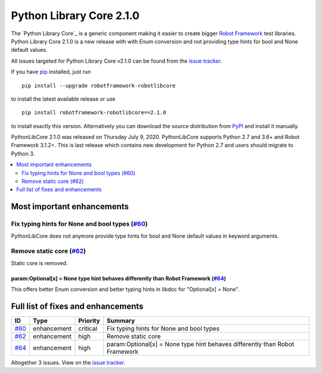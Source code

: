=========================
Python Library Core 2.1.0
=========================


.. default-role:: code


The `Python Library Core`_ is a generic component making it easier to create
bigger `Robot Framework`_ test libraries. Python Library Core 2.1.0 is
a new release with with Enum conversion and not providing type hints
for bool and None default values.

All issues targeted for Python Library Core v2.1.0 can be found
from the `issue tracker`_.

If you have pip_ installed, just run

::

   pip install --upgrade robotframework-robotlibcore

to install the latest available release or use

::

   pip install robotframework-robotlibcore==2.1.0

to install exactly this version. Alternatively you can download the source
distribution from PyPI_ and install it manually.

PythonLibCore 2.1.0 was released on Thursday July 9, 2020. PythonLibCore
supports Python 2.7 and 3.6+ and Robot Framework 3.1.2+. This is last release
which contains new development for Python 2.7 and users should migrate to Python 3.

.. _PythonLibCore: https://github.com/robotframework/PythonLibCore
.. _Robot Framework: http://robotframework.org
.. _pip: http://pip-installer.org
.. _PyPI: https://pypi.python.org/pypi/robotframework-robotlibcore
.. _issue tracker: https://github.com/robotframework/PythonLibCore/issues?q=milestone%3Av2.1.0


.. contents::
   :depth: 2
   :local:

Most important enhancements
===========================
Fix typing hints for None and bool types (`#60`_)
-------------------------------------------------
PythonLibCore does not anymore provide type hints for bool and None default values in
keyword arguments.

Remove static core (`#62`_)
---------------------------
Static core is removed.

param:Optional[x] = None type hint behaves differently than Robot Framework (`#64`_)
____________________________________________________________________________________
This offers better Enum conversion and better typing hints in libdoc for
"Optional[x] = None".

Full list of fixes and enhancements
===================================

.. list-table::
    :header-rows: 1

    * - ID
      - Type
      - Priority
      - Summary
    * - `#60`_
      - enhancement
      - critical
      - Fix typing hints for None and bool types
    * - `#62`_
      - enhancement
      - high
      - Remove static core
    * - `#64`_
      - enhancement
      - high
      - param:Optional[x] = None type hint behaves differently than Robot Framework

Altogether 3 issues. View on the `issue tracker <https://github.com/robotframework/PythonLibCore/issues?q=milestone%3Av2.1.0>`__.

.. _#60: https://github.com/robotframework/PythonLibCore/issues/60
.. _#62: https://github.com/robotframework/PythonLibCore/issues/62
.. _#64: https://github.com/robotframework/PythonLibCore/issues/64

